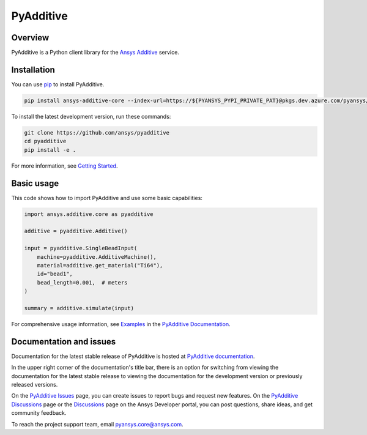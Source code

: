 .. _ref_readme:

##########
PyAdditive
##########

.. readme_start

|pyansys| |python| |pypi| |GH-CI| |codecov| |MIT| |black|

.. |pyansys| image:: https://img.shields.io/badge/Py-Ansys-ffc107.svg?logo=data:image/png;base64,iVBORw0KGgoAAAANSUhEUgAAABAAAAAQCAIAAACQkWg2AAABDklEQVQ4jWNgoDfg5mD8vE7q/3bpVyskbW0sMRUwofHD7Dh5OBkZGBgW7/3W2tZpa2tLQEOyOzeEsfumlK2tbVpaGj4N6jIs1lpsDAwMJ278sveMY2BgCA0NFRISwqkhyQ1q/Nyd3zg4OBgYGNjZ2ePi4rB5loGBhZnhxTLJ/9ulv26Q4uVk1NXV/f///////69du4Zdg78lx//t0v+3S88rFISInD59GqIH2esIJ8G9O2/XVwhjzpw5EAam1xkkBJn/bJX+v1365hxxuCAfH9+3b9/+////48cPuNehNsS7cDEzMTAwMMzb+Q2u4dOnT2vWrMHu9ZtzxP9vl/69RVpCkBlZ3N7enoDXBwEAAA+YYitOilMVAAAAAElFTkSuQmCC
   :target: https://docs.pyansys.com/
   :alt: PyAnsys

.. |python| image:: https://img.shields.io/pypi/pyversions/ansys-additive-core?logo=pypi
   :target: https://pypi.org/project/ansys-additive-core/
   :alt: Python

.. |pypi| image:: https://img.shields.io/pypi/v/ansys-additive-core.svg?logo=python&logoColor=white
   :target: https://pypi.org/project/ansys-additive-core
   :alt: PyPI

.. |codecov| image:: https://codecov.io/gh/pyansys/ansys-additive-core/branch/main/graph/badge.svg
   :target: https://codecov.io/gh/pyansys/pyadditive
   :alt: Codecov

.. |GH-CI| image:: https://github.com/ansys/pyadditive/actions/workflows/ci_cd.yml/badge.svg
   :target: https://github.com/ansys/pyadditive/actions/workflows/ci_cd.yml
   :alt: GH-CI

.. |MIT| image:: https://img.shields.io/badge/License-MIT-yellow.svg
   :target: https://opensource.org/licenses/MIT
   :alt: MIT

.. |black| image:: https://img.shields.io/badge/code%20style-black-000000.svg?style=flat
   :target: https://github.com/psf/black
   :alt: Black

Overview
========

PyAdditive is a Python client library for the `Ansys Additive`_ service.

Installation
============
You can use `pip <https://pypi.org/project/pip/>`_ to install PyAdditive.

.. code:: bash

    pip install ansys-additive-core --index-url=https://${PYANSYS_PYPI_PRIVATE_PAT}@pkgs.dev.azure.com/pyansys/_packaging/pyansys/pypi/simple/

To install the latest development version, run these commands:

.. code:: bash

   git clone https://github.com/ansys/pyadditive
   cd pyadditive
   pip install -e .

For more information, see `Getting Started`_.

Basic usage
===========

This code shows how to import PyAdditive and use some basic capabilities:

.. code:: python

   import ansys.additive.core as pyadditive

   additive = pyadditive.Additive()

   input = pyadditive.SingleBeadInput(
       machine=pyadditive.AdditiveMachine(),
       material=additive.get_material("Ti64"),
       id="bead1",
       bead_length=0.001,  # meters
   )

   summary = additive.simulate(input)

For comprehensive usage information, see `Examples`_ in the `PyAdditive Documentation`_.

Documentation and issues
========================
Documentation for the latest stable release of PyAdditive is hosted at `PyAdditive documentation`_.

In the upper right corner of the documentation's title bar, there is an option for switching from
viewing the documentation for the latest stable release to viewing the documentation for the
development version or previously released versions.

On the `PyAdditive Issues <https://github.com/ansys/pyadditive/issues>`_ page,
you can create issues to report bugs and request new features. On the `PyAdditive Discussions
<https://github.com/ansys/pyadditive/discussions>`_ page or the `Discussions <https://discuss.ansys.com/>`_
page on the Ansys Developer portal, you can post questions, share ideas, and get community feedback.

To reach the project support team, email `pyansys.core@ansys.com <mailto:pyansys.core@ansys.com>`_.


.. LINKS AND REFERENCES
.. _Ansys Additive: https://www.ansys.com/products/additive
.. _Getting Started: https://additive.docs.pyansys.com/version/stable/getting_started/index.html
.. _Examples: https://additive.docs.pyansys.com/version/stable/examples/gallery_examples/index.html
.. _PyAdditive documentation: https://additive.docs.pyansys.com/version/stable/index.html
